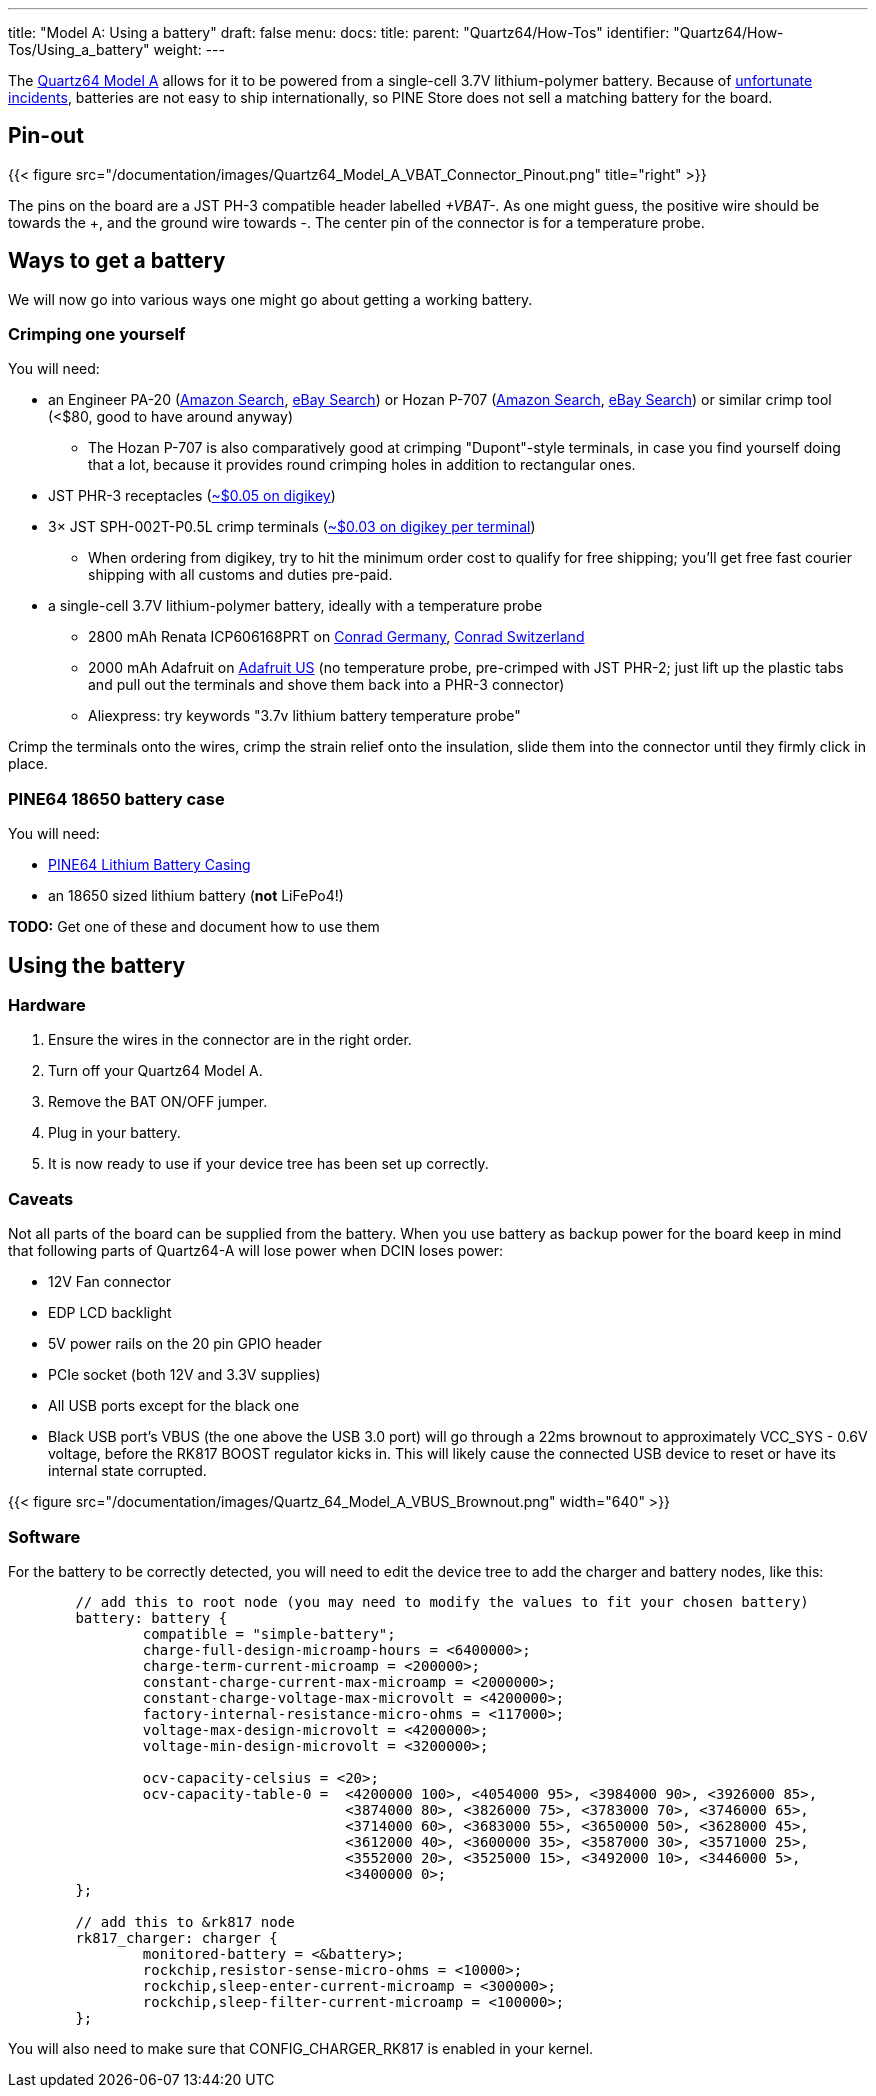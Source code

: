 ---
title: "Model A: Using a battery"
draft: false
menu:
  docs:
    title:
    parent: "Quartz64/How-Tos"
    identifier: "Quartz64/How-Tos/Using_a_battery"
    weight: 
---

The link:/documentation/Quartz64[Quartz64 Model A] allows for it to be powered from a single-cell 3.7V lithium-polymer battery. Because of https://en.wikipedia.org/wiki/UPS_Airlines_Flight_6[unfortunate incidents], batteries are not easy to ship internationally, so PINE Store does not sell a matching battery for the board.

== Pin-out

{{< figure src="/documentation/images/Quartz64_Model_A_VBAT_Connector_Pinout.png" title="right" >}}

The pins on the board are a JST PH-3 compatible header labelled _+VBAT-_. As one might guess, the positive wire should be towards the +, and the ground wire towards -. The center pin of the connector is for a temperature probe.

== Ways to get a battery

We will now go into various ways one might go about getting a working battery.

=== Crimping one yourself

You will need:

* an Engineer PA-20 (https://www.amazon.com/s?k=Engineer+Pa-20[Amazon Search], https://www.ebay.com/sch/i.html?kw=Engineer%20PA-20[eBay Search]) or Hozan P-707 (https://www.amazon.com/s?k=Hozan+P-707[Amazon Search], https://www.ebay.com/sch/i.html?kw=Hozan%20P-707[eBay Search]) or similar crimp tool (<$80, good to have around anyway)
** The Hozan P-707 is also comparatively good at crimping "Dupont"-style terminals, in case you find yourself doing that a lot, because it provides round crimping holes in addition to rectangular ones.
* JST PHR-3 receptacles (https://www.digikey.com/en/products/detail/jst-sales-america-inc/PHR-3/527357[~$0.05 on digikey])
* 3&times; JST SPH-002T-P0.5L crimp terminals (https://www.digikey.com/en/products/detail/jst-sales-america-inc/SPH-002T-P0-5L/1300246[~$0.03 on digikey per terminal])
** When ordering from digikey, try to hit the minimum order cost to qualify for free shipping; you'll get free fast courier shipping with all customs and duties pre-paid.
* a single-cell 3.7V lithium-polymer battery, ideally with a temperature probe
** 2800 mAh Renata ICP606168PRT on https://www.conrad.de/de/p/renata-icp606168prt-spezial-akku-prismatisch-kabel-lipo-3-7-v-2800-mah-1214021.html[Conrad Germany], https://www.conrad.ch/de/p/renata-icp606168prt-spezial-akku-prismatisch-kabel-lipo-3-7-v-2800-mah-1214021.html[Conrad Switzerland]
** 2000 mAh Adafruit on https://www.adafruit.com/product/2011[Adafruit US] (no temperature probe, pre-crimped with JST PHR-2; just lift up the plastic tabs and pull out the terminals and shove them back into a PHR-3 connector)
** Aliexpress: try keywords "3.7v lithium battery temperature probe"

Crimp the terminals onto the wires, crimp the strain relief onto the insulation, slide them into the connector until they firmly click in place.

=== PINE64 18650 battery case

You will need:

* https://pine64.com/product/lithium-battery-casing/[PINE64 Lithium Battery Casing]
* an 18650 sized lithium battery (*not* LiFePo4!)

*TODO:* Get one of these and document how to use them

== Using the battery

=== Hardware

. Ensure the wires in the connector are in the right order.
. Turn off your Quartz64 Model A.
. Remove the BAT ON/OFF jumper.
. Plug in your battery.
. It is now ready to use if your device tree has been set up correctly.

=== Caveats

Not all parts of the board can be supplied from the battery. When you use battery as backup power for the board keep in mind that following parts of Quartz64-A will lose power when DCIN loses power:

* 12V Fan connector
* EDP LCD backlight
* 5V power rails on the 20 pin GPIO header
* PCIe socket (both 12V and 3.3V supplies)
* All USB ports except for the black one
* Black USB port's VBUS (the one above the USB 3.0 port) will go through a 22ms brownout to approximately VCC_SYS - 0.6V voltage, before the RK817 BOOST regulator kicks in. This will likely cause the connected USB device to reset or have its internal state corrupted.

{{< figure src="/documentation/images/Quartz_64_Model_A_VBUS_Brownout.png" width="640" >}}

=== Software

For the battery to be correctly detected, you will need to edit the device tree to add the charger and battery nodes, like this:

```
	// add this to root node (you may need to modify the values to fit your chosen battery)
	battery: battery {
		compatible = "simple-battery";
		charge-full-design-microamp-hours = <6400000>;
		charge-term-current-microamp = <200000>;
		constant-charge-current-max-microamp = <2000000>;
		constant-charge-voltage-max-microvolt = <4200000>;
		factory-internal-resistance-micro-ohms = <117000>;
		voltage-max-design-microvolt = <4200000>;
		voltage-min-design-microvolt = <3200000>;

		ocv-capacity-celsius = <20>;
		ocv-capacity-table-0 =  <4200000 100>, <4054000 95>, <3984000 90>, <3926000 85>,
					<3874000 80>, <3826000 75>, <3783000 70>, <3746000 65>,
					<3714000 60>, <3683000 55>, <3650000 50>, <3628000 45>,
					<3612000 40>, <3600000 35>, <3587000 30>, <3571000 25>,
					<3552000 20>, <3525000 15>, <3492000 10>, <3446000 5>,
					<3400000 0>;
	};

	// add this to &rk817 node
	rk817_charger: charger {
		monitored-battery = <&battery>;
		rockchip,resistor-sense-micro-ohms = <10000>;
		rockchip,sleep-enter-current-microamp = <300000>;
		rockchip,sleep-filter-current-microamp = <100000>;
	};
```

You will also need to make sure that CONFIG_CHARGER_RK817 is enabled in your kernel.

